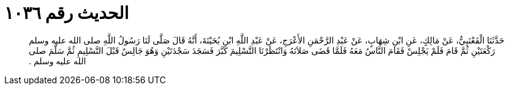 
= الحديث رقم ١٠٣٦

[quote.hadith]
حَدَّثَنَا الْقَعْنَبِيُّ، عَنْ مَالِكٍ، عَنِ ابْنِ شِهَابٍ، عَنْ عَبْدِ الرَّحْمَنِ الأَعْرَجِ، عَنْ عَبْدِ اللَّهِ ابْنِ بُحَيْنَةَ، أَنَّهُ قَالَ صَلَّى لَنَا رَسُولُ اللَّهِ صلى الله عليه وسلم رَكْعَتَيْنِ ثُمَّ قَامَ فَلَمْ يَجْلِسْ فَقَامَ النَّاسُ مَعَهُ فَلَمَّا قَضَى صَلاَتَهُ وَانْتَظَرْنَا التَّسْلِيمَ كَبَّرَ فَسَجَدَ سَجْدَتَيْنِ وَهُوَ جَالِسٌ قَبْلَ التَّسْلِيمِ ثُمَّ سَلَّمَ صلى الله عليه وسلم ‏.‏
